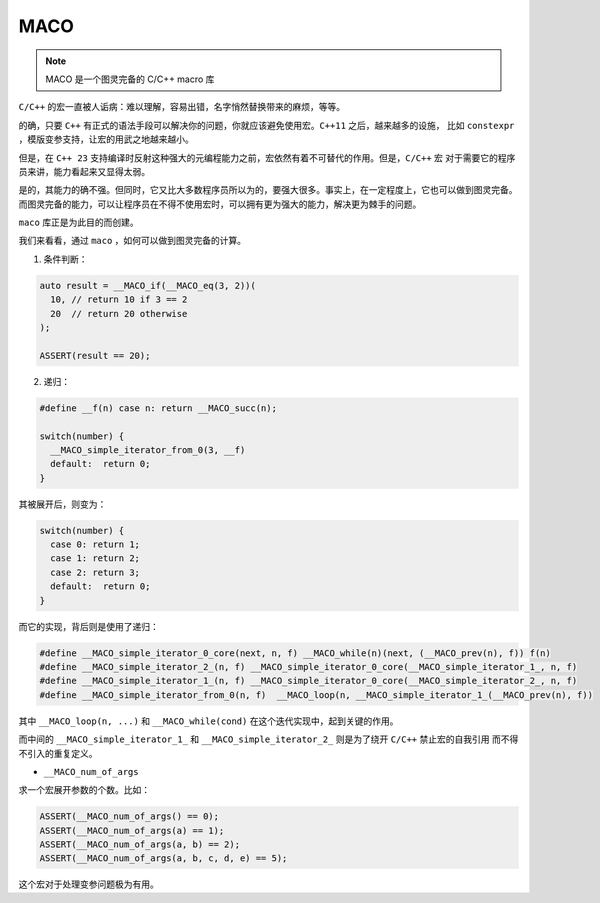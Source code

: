 ========================
MACO
========================

.. note:: MACO 是一个图灵完备的 C/C++ macro 库

``C/C++`` 的宏一直被人诟病：难以理解，容易出错，名字悄然替换带来的麻烦，等等。

的确，只要 ``C++`` 有正式的语法手段可以解决你的问题，你就应该避免使用宏。``C++11`` 之后，越来越多的设施，
比如 ``constexpr`` ，模版变参支持，让宏的用武之地越来越小。

但是，在 ``C++ 23`` 支持编译时反射这种强大的元编程能力之前，宏依然有着不可替代的作用。但是，``C/C++`` 宏
对于需要它的程序员来讲，能力看起来又显得太弱。

是的，其能力的确不强。但同时，它又比大多数程序员所以为的，要强大很多。事实上，在一定程度上，它也可以做到图灵完备。
而图灵完备的能力，可以让程序员在不得不使用宏时，可以拥有更为强大的能力，解决更为棘手的问题。

``maco`` 库正是为此目的而创建。

我们来看看，通过 ``maco`` ，如何可以做到图灵完备的计算。

1. 条件判断：

.. code-block:: c++

   auto result = __MACO_if(__MACO_eq(3, 2))(
     10, // return 10 if 3 == 2
     20  // return 20 otherwise
   );

   ASSERT(result == 20);

2. 递归：

.. code-block:: c++

   #define __f(n) case n: return __MACO_succ(n);

   switch(number) {
     __MACO_simple_iterator_from_0(3, __f)
     default:  return 0;
   }

其被展开后，则变为：

.. code-block:: c++

   switch(number) {
     case 0: return 1;
     case 1: return 2;
     case 2: return 3;
     default:  return 0;
   }


而它的实现，背后则是使用了递归：

.. code-block:: c++

   #define __MACO_simple_iterator_0_core(next, n, f) __MACO_while(n)(next, (__MACO_prev(n), f)) f(n)
   #define __MACO_simple_iterator_2_(n, f) __MACO_simple_iterator_0_core(__MACO_simple_iterator_1_, n, f)
   #define __MACO_simple_iterator_1_(n, f) __MACO_simple_iterator_0_core(__MACO_simple_iterator_2_, n, f)
   #define __MACO_simple_iterator_from_0(n, f)  __MACO_loop(n, __MACO_simple_iterator_1_(__MACO_prev(n), f))

其中 ``__MACO_loop(n, ...)`` 和 ``__MACO_while(cond)`` 在这个迭代实现中，起到关键的作用。

而中间的 ``__MACO_simple_iterator_1_`` 和 ``__MACO_simple_iterator_2_`` 则是为了绕开 ``C/C++`` 禁止宏的自我引用
而不得不引入的重复定义。



- ``__MACO_num_of_args``

求一个宏展开参数的个数。比如：

.. code-block:: c++

   ASSERT(__MACO_num_of_args() == 0);
   ASSERT(__MACO_num_of_args(a) == 1);
   ASSERT(__MACO_num_of_args(a, b) == 2);
   ASSERT(__MACO_num_of_args(a, b, c, d, e) == 5);

这个宏对于处理变参问题极为有用。




